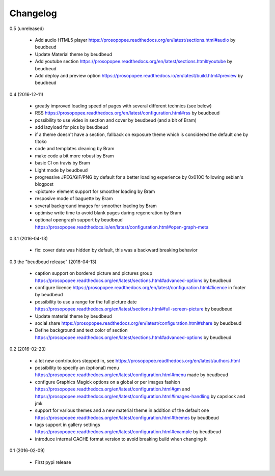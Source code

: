 Changelog
=========

0.5 (unreleased)

 * Add audio HTML5 player https://prosopopee.readthedocs.org/en/latest/sections.html#audio by beudbeud
 * Update Material theme by beudbeud
 * Add youtube section https://prosopopee.readthedocs.org/en/latest/sections.html#youtube by beudbeud
 * Add deploy and preview option https://prosopopee.readthedocs.io/en/latest/build.html#preview by beudbeud

0.4 (2016-12-11)

 * greatly improved loading speed of pages with several different technics (see below)
 * RSS https://prosopopee.readthedocs.org/en/latest/configuration.html#rss by beudbeud
 * possibility to use video in section and cover by beudbeud (and a bit of Bram)
 * add lazyload for pics by beudbeud
 * if a theme doesn't have a section, fallback on exposure theme which is considered the default one by titoko
 * code and templates cleaning by Bram
 * make code a bit more robust by Bram
 * basic CI on travis by Bram
 * Light mode by beudbeud
 * progressive JPEG/GIF/PNG by default for a better loading experience by 0x010C following sebian's blogpost
 * <picture> element support for smoother loading by Bram
 * resposive mode of baguette by Bram
 * several background images for smoother loading by Bram
 * optimise write time to avoid blank pages during regeneration by Bram
 * optional opengraph support by beudbeud https://prosopopee.readthedocs.io/en/latest/configuration.html#open-graph-meta

0.3.1 (2016-04-13)

 * fix: cover date was hidden by default, this was a backward breaking behavior

0.3 the "beudbeud release" (2016-04-13)

 * caption support on bordered picture and pictures group https://prosopopee.readthedocs.org/en/latest/sections.html#advanced-options by beudbeud
 * configure licence https://prosopopee.readthedocs.org/en/latest/configuration.html#licence in footer by beudbeud
 * possibility to use a range for the full picture date https://prosopopee.readthedocs.org/en/latest/sections.html#full-screen-picture by beudbeud
 * Update material theme by beudbeud
 * social share https://prosopopee.readthedocs.org/en/latest/configuration.html#share by beudbeud
 * Define background and text color of section https://prosopopee.readthedocs.org/en/latest/sections.html#advanced-options by beudbeud

0.2 (2016-02-23)

 * a lot new contributors stepped in, see https://prosopopee.readthedocs.org/en/latest/authors.html
 * possibility to specify an (optional) menu https://prosopopee.readthedocs.org/en/latest/configuration.html#menu made by beudbeud
 * configure Graphics Magick options on a global or per images fashion https://prosopopee.readthedocs.org/en/latest/configuration.html#gm and https://prosopopee.readthedocs.org/en/latest/configuration.html#images-handling by capslock and jmk
 * support for various themes and a new material theme in addition of the default one https://prosopopee.readthedocs.org/en/latest/configuration.html#themes by beudbeud
 * tags support in gallery settings https://prosopopee.readthedocs.org/en/latest/configuration.html#example by beudbeud
 * introduce internal CACHE format version to avoid breaking build when changing it

0.1 (2016-02-09)

 * First pypi release

